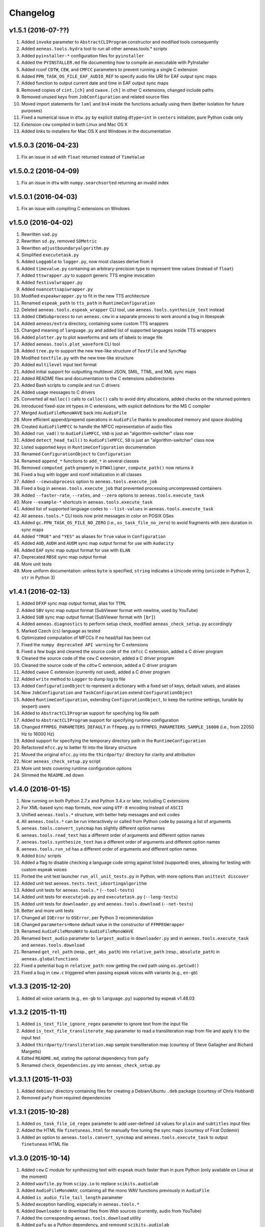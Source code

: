 Changelog
=========

v1.5.1 (2016-07-??)
-------------------

#. Added ``invoke`` parameter to ``AbstractCLIProgram`` constructor and modified tools consequently
#. Added ``aeneas.tools.hydra`` tool to run all other aeneas.tools.* scripts
#. Added ``pyinstaller-*`` configuration files for ``pyinstaller``
#. Added the ``PYINSTALLER.md`` file documenting how to compile an executable with PyInstaller
#. Added rconf ``CDTW``, ``CEW``, and ``CMFCC`` parameters to prevent running a single C extension
#. Added ``PPN_TASK_OS_FILE_EAF_AUDIO_REF`` to specify audio file URI for EAF output sync maps
#. Added function to output current date and time in EAF output sync maps
#. Removed copies of ``cint.[ch]`` and ``cwave.[ch]`` in other C extensions, changed include paths
#. Removed unused keys from ``JobConfiguration`` and related source files
#. Moved import statements for ``lxml`` and ``bs4`` inside the functions actually using them (better isolation for future purposes)
#. Fixed a numerical issue in ``dtw.py`` by explicit stating ``dtype=int`` in ``centers`` initializer, pure Python code only
#. Extension ``cew`` compiled in both Linux and Mac OS X
#. Added links to installers for Mac OS X and Windows in the documentation

v1.5.0.3 (2016-04-23)
---------------------

#. Fix an issue in ``sd`` with ``float`` returned instead of ``TimeValue``

v1.5.0.2 (2016-04-09)
---------------------

#. Fix an issue in ``dtw`` with ``numpy.searchsorted`` returning an invalid index

v1.5.0.1 (2016-04-03)
---------------------

#. Fix an issue with compiling C extensions on Windows

v1.5.0 (2016-04-02)
-------------------

#. Rewritten ``vad.py``
#. Rewritten ``sd.py``, removed ``SDMetric``
#. Rewritten ``adjustboundaryalgorithm.py``
#. Simplified ``executetask.py``
#. Added ``Loggable`` to ``logger.py``, now most classes derive from it
#. Added ``timevalue.py`` containing an arbitrary-precision type to represent time values (instead of ``float``)
#. Added ``ttswrapper.py`` to support generic TTS engine invocation
#. Added ``festivalwrapper.py``
#. Added ``nuancettsapiwrapper.py``
#. Modified ``espeakwrapper.py`` to fit in the new TTS architecture
#. Renamed ``espeak_path`` to ``tts_path`` in ``RuntimeConfiguration``
#. Deleted ``aeneas.tools.espeak_wrapper`` CLI tool, use ``aeneas.tools.synthesize_text`` instead
#. Added ``CEWSubprocess`` to run ``aeneas.cew`` in a separate process to work around a bug in libespeak
#. Added ``aeneas/extra`` directory, containing some custom TTS wrappers
#. Changed meaning of ``language.py`` and added list of supported languages inside TTS wrappers
#. Added ``plotter.py`` to plot waveforms and sets of labels to image file
#. Added ``aeneas.tools.plot_waveform`` CLI tool
#. Added ``tree.py`` to support the new tree-like structure of ``TextFile`` and ``SyncMap``
#. Modified ``textfile.py`` with the new tree-like structure
#. Added ``multilevel`` input text format
#. Added initial support for outputting multilevel JSON, SMIL, TTML, and XML sync maps
#. Added README files and documentation to the C extensions subdirectories
#. Added Bash scripts to compile and run C drivers
#. Added usage messages to C drivers
#. Converted all ``malloc()`` calls to ``calloc()`` calls to avoid dirty allocations, added checks on the returned pointers
#. Introduced fixed-size int types in C extensions, with explicit definitions for the MS C compiler
#. Merged ``AudioFileMonoWAVE`` back into ``AudioFile``
#. More efficient append/prepend operations in ``AudioFile`` thanks to preallocated memory and space doubling
#. Created ``AudioFileMFCC`` to handle the MFCC representation of audio files
#. Added ``run_vad()`` to ``AudioFileMFCC``, ``VAD`` is just an "algorithm-switcher" class now
#. Added ``detect_head_tail()`` to ``AudioFileMFCC``, ``SD`` is just an "algorithm-switcher" class now
#. Listed supported keys in ``RuntimeConfiguration`` documentation
#. Renamed ``ConfigurationObject`` to ``Configuration``
#. Renamed ``append_*`` functions to ``add_*`` in several classes
#. Removed ``computed_path`` property in ``DTWAligner``, ``compute_path()`` now returns it
#. Fixed a bug with logger and rconf initialization in all classes
#. Added ``--cewsubprocess`` option to ``aeneas.tools.execute_job``
#. Fixed a bug in ``aeneas.tools.execute_job`` that prevented processing uncompressed containers
#. Added ``--faster-rate``, ``--rates``, and ``--zero`` options to ``aeneas.tools.execute_task``
#. More ``--example-*`` shortcuts in ``aeneas.tools.execute_task``
#. Added list of supported language codes to ``--list-values`` in ``aeneas.tools.execute_task``
#. All ``aeneas.tools.*`` CLI tools now print messages in color on POSIX OSes
#. Added ``gc.PPN_TASK_OS_FILE_NO_ZERO`` (i.e., ``os_task_file_no_zero``) to avoid fragments with zero duration in sync maps
#. Added ``"TRUE"`` and ``"YES"`` as aliases for ``True`` value in ``Configuration``
#. Added ``AUD``, ``AUDH`` and ``AUDM`` sync map output format for use with ``Audacity``
#. Added ``EAF`` sync map output format for use with ``ELAN``
#. Deprecated ``RBSE`` sync map output format
#. More unit tests
#. More uniform documentation: unless ``byte`` is specified, ``string`` indicates a Unicode string (``unicode`` in Python 2, ``str`` in Python 3)

v1.4.1 (2016-02-13)
-------------------

#. Added ``DFXP`` sync map output format, alias for ``TTML``
#. Added ``SBV`` sync map output format (SubViewer format with newline, used by YouTube)
#. Added ``SUB`` sync map output format (SubViewer format with ``[br]``)
#. Added ``aeneas.diagnostics`` to perform setup check, modified ``aeneas_check_setup.py`` accordingly
#. Marked Czech (``cs``) language as tested
#. Optimizated computation of MFCCs if no head/tail has been cut
#. Fixed the ``numpy deprecated API warning`` for C extensions
#. Fixed a few bugs and cleaned the source code of the ``cmfcc`` C extension, added a C driver program
#. Cleaned the source code of the ``cew`` C extension, added a C driver program
#. Cleaned the source code of the ``cdtw`` C extension, added a C driver program
#. Added ``cwave`` C extension (currently not used), added a C driver program
#. Added ``write`` method to ``Logger`` to dump log to file
#. Added ``ConfigurationObject`` to represent a dictionary with a fixed set of keys, default values, and aliases
#. Now ``JobConfiguration`` and ``TaskConfiguration`` extend ``ConfigurationObject``
#. Added ``RuntimeConfiguration``, extending ``ConfigurationObject``, to keep the runtime settings, tunable by (expert) users
#. Added to ``AbstractCLIProgram`` support for specifying log file path
#. Added to ``AbstractCLIProgram`` support for specifying runtime configuration
#. Changed ``FFMPEG_PARAMETERS_DEFAULT`` in ``ffmpeg.py`` to ``FFMPEG_PARAMETERS_SAMPLE_16000`` (i.e., from 22050 Hz to 16000 Hz)
#. Added support for specifying the temporary directory path in the ``RuntimeConfiguration``
#. Refactored ``mfcc.py`` to better fit into the library structure
#. Moved the original ``mfcc.py`` into the ``thirdparty/`` directory for clarity and attribution
#. Nicer ``aeneas_check_setup.py`` script
#. More unit tests covering runtime configuration options
#. Slimmed the ``README.md`` down

v1.4.0 (2016-01-15)
-------------------

#. Now running on both Python 2.7.x and Python 3.4.x or later, including C extensions
#. For XML-based sync map formats, now using ``UTF-8`` encoding instead of ``ASCII``
#. Unified ``aeneas.tools.*`` structure, with better help messages and exit codes
#. All ``aeneas.tools.*`` can be run interactively or called from Python code by passing a list of arguments
#. ``aeneas.tools.convert_syncmap`` has slightly different option names
#. ``aeneas.tools.read_text`` has a different order of arguments and different option names
#. ``aeneas.tools.synthesize_text`` has a different order of arguments and different option names
#. ``aeneas.tools.run_sd`` has a different order of arguments and different option names
#. Added ``bin/`` scripts
#. Added a flag to disable checking a language code string against listed (supported) ones, allowing for testing with custom espeak voices
#. Ported the unit test launcher ``run_all_unit_tests.py`` in Python, with more options than ``unittest discover``
#. Added unit test ``aeneas.tests.test_idsortingalgorithm``
#. Added unit tests for ``aeneas.tools.*`` (``--tool-tests``)
#. Added unit tests for ``executejob.py`` and ``executetask.py`` (``--long-tests``)
#. Added unit tests for ``downloader.py`` and ``aeneas.tools.download`` (``--net-tests``)
#. Better and more unit tests
#. Changed all ``IOError`` to ``OSError``, per Python 3 recommendation
#. Changed ``parameters=None`` default value in the constructor of ``FFMPEGWrapper``
#. Renamed ``AudioFileMonoWAV`` to ``AudioFileMonoWAVE``
#. Renamed ``best_audio`` parameter to ``largest_audio`` in ``downloader.py`` and in ``aeneas.tools.execute_task`` and ``aeneas.tools.download``
#. Renamed ``get_rel_path`` (resp., ``get_abs_path``) into ``relative_path`` (resp., ``absolute_path``) in ``aeneas.globalfunctions``
#. Fixed a potential bug in ``relative_path``: now getting the cwd path using ``os.getcwd()``
#. Fixed a bug in ``cew.c`` triggered when passing espeak voices with variants (e.g., ``en-gb``)

v1.3.3 (2015-12-20)
-------------------

#. Added all voice variants (e.g., ``en-gb`` to ``language.py``) supported by espeak v1.48.03

v1.3.2 (2015-11-11)
-------------------

#. Added ``is_text_file_ignore_regex`` parameter to ignore text from the input file
#. Added ``is_text_file_transliterate_map`` parameter to read a transliteration map from file and apply it to the input text
#. Added ``thirdparty/transliteration.map`` sample transliteration map (courtesy of Steve Gallagher and Richard Margetts)
#. Edited ``README.md``, stating the optional dependency from ``pafy``
#. Renamed ``check_dependencies.py`` into ``aeneas_check_setup.py``

v1.3.1.1 (2015-11-03)
---------------------

#. Added ``debian/`` directory containing files for creating a Debian/Ubuntu ``.deb`` package (courtesy of Chris Hubbard)
#. Removed ``pafy`` from required dependencies

v1.3.1 (2015-10-28)
-------------------

#. Added ``os_task_file_id_regex`` parameter to add user-defined ``id`` values for ``plain`` and ``subtitles`` input files
#. Added the HTML file ``finetuneas.html`` for manually fine tuning the sync maps (courtesy of Firat Özdemir)
#. Added an option to ``aeneas.tools.convert_syncmap`` and ``aeneas.tools.execute_task`` to output ``finetuneas`` HTML file

v1.3.0 (2015-10-14)
-------------------

#. Added ``cew`` C module for synthesizing text with ``espeak`` much faster than in pure Python (only available on Linux at the moment)
#. Added ``wavfile.py`` from ``scipy.io`` to replace ``scikits.audiolab``
#. Added ``AudioFileMonoWAV``, containing all the mono WAV functions previously in ``AudioFile``
#. Added ``is_audio_file_tail_length`` parameter
#. Added exception handling, especially in ``aeneas.tools.*``
#. Added ``Downloader`` to download files from Web sources (currently, audio from YouTube)
#. Added the corresponding ``aeneas.tools.download`` utility
#. Added ``pafy`` as a Python dependency, and removed ``scikits.audiolab``
#. Added third party licenses
#. Unified the I/O of ``aeneas.tools.*``, creating the ``aeneas/tools/res/`` and ``output/`` directories
#. Better and more unit tests
#. Improved documentation, especially the ``README.md``
#. Added ``licenses/`` directory, containing the licenses of third party code

v1.2.0 (2015-09-27)
-------------------

#. Added ``sd.py`` to automatically detect the head/tail/interval of an audio file
#. Added the corresponding ``aeneas.tools.run_sd`` utility
#. Added the corresponding Task configuration parameters: ``is_audio_file_detect_head_min``, ``is_audio_file_detect_head_max``, ``is_audio_file_detect_tail_min``, ``is_audio_file_detect_tail_max``, and ``os_task_file_head_tail_format``
#. Added ``SMILH`` and ``SMILM`` sync map output formats (``SMIL`` becoming an alias of ``SMILH``)
#. Added ``CSVM``, ``SSVM``, ``TSVM``, and ``TXTM`` formats (``CSV``, ``SSV``, ``TSV``, and ``TXT`` becoming their aliases)
#. Renamed the previous ``JSON`` sync map output format to ``RBSE``
#. Added a new ``JSON`` format
#. Renamed the previous ``XML`` sync map output format to ``XML_LEGACY``
#. Changed ``JSON`` (and ``RBSE``) write function, now using the ``json`` library
#. Added a new ``XML`` format
#. Changed ``SMIL``, ``TTML``, and ``XML`` write functions, now using the ``lxml`` library
#. Added functions to read sync map files
#. Added the ``aeneas.tools.convert_syncmap`` utility to convert sync maps
#. Added ``reverse``, ``trim``, and ``write`` functions to ``AudioFile``
#. Added all the languages that espeak v1.48.03 supports to the ``Language`` enumeration (those not tested yet are marked as such)
#. Marked Persian (``fa``) and Swahili (``sw``) languages as tested
#. Added the ``aeneas.tools.synthesize_text`` utility to synthesize multiple fragments into a single wave file
#. Changed ``FFMPEG_PARAMETERS_DEFAULT`` in ``ffmpeg.py`` to ``FFMPEG_PARAMETERS_SAMPLE_22050`` (i.e., from 44100 Hz to 22050 Hz)
#. Fixed the ``TTML`` output
#. Fixed a ``KeyError`` bug in ``ffprobewrapper.py`` when probing a file not recognized as audio file
#. Fixed a bug in ``cdtw.c``: int overflow when computing the ``centers`` array on long (>30 minutes) audio files
#. Many unit tests have been rewritten, extended, or refactored
#. Other minor fixes and code/documentation improvements

v1.1.2 (2015-09-24)
-------------------

#. Better ``setup.py``, especially for Windows users (courtesy of David Smith)

v1.1.1 (2015-08-23)
-------------------

#. Added ``compile_c_extensions.bat`` and directions for Windows users (courtesy of Richard Margetts)
#. Added warning to ``aeneas.tools.*`` when running without Python C Extensions compiled
#. Improved ``README.md``

v1.1.0 (2015-08-21)
-------------------

#. Added ``cdtw`` C module for running the DTW much faster than in pure Python (falling back to Python if ``cdtw`` cannot be load)
#. Added ``cmfcc`` C module for extracting the MFCCs much faster than in pure Python (falling back to Python if ``cmfcc`` cannot be load)
#. Moved code for extracting MFCCs into ``AudioFile``, and rewritten ``dtw.py`` and ``vad.py`` accordingly
#. Added ``aeneas.tools.extract_mfcc`` utility
#. Rewritten the ``STRIPE`` and ``EXACT`` (Python) algorithms to compute the accumulated cost matrix in place
#. Renamed ``ALIGNER_USE_EXACT_ALGO_WHEN_MARGIN_TOO_LARGE`` to ``ALIGNER_USE_EXACT_ALGORITHM_WHEN_MARGIN_TOO_LARGE``
#. Removed ``STRIPE_NOT_OPTIMIZED`` algorithm from ``dtw.py``
#. Added the ``OFFSET`` and ``RATEAGGRESSIVE`` boundary adjustment algorithms
#. Cleaned the code for ``RATE`` boundary adjustment algorithm
#. Other minor fixes and code/docs improvements

v1.0.4 (2015-08-09)
-------------------

#. Added boundary adjustment algorithm
#. Added VAD algorithm and ``aeneas.tools.run_vad`` utility
#. Added ``subtitles`` input text format and the ability of dealing with multiline text fragments
#. Added ``SSV`` output format
#. Added ``CSVH``, ``SSVH``, ``TSVH``, ``TXTH`` output formats (i.e., human-readable variants)
#. Added ``-v`` option to ``aeneas.tools.execute_task`` and ``aeneas.tools.execute_job`` to produce verbose output
#. Added ``install_dependencies.sh``
#. Added this changelog
#. Sanitized log messages, fixing a problem with ``tee=True`` crashing in non UTF-8 shells (tested in a POSIX shell)
#. Improved unit tests
#. Other minor fixes and code/docs improvements

v1.0.3 (2015-06-13)
-------------------

#. Added ``TSV`` output format
#. Added reference to ``aeneas-vagrant``
#. Added ``run_all_unit_tests.sh``

v1.0.2 (2015-05-14)
-------------------

#. Corrected typos
#. Merged ``requirements.txt``

v1.0.1 (2015-05-12)
-------------------

#. Initial version


